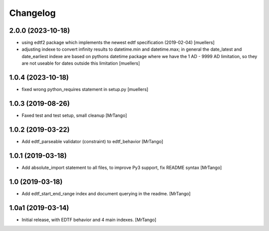 Changelog
=========


2.0.0 (2023-10-18)
------------------

- using edtf2 package which implements the newest edtf specification (2019-02-04) [muellers]
- adjusting indexe to convert infinity results to datetime.min and datetime.max; in general the date_latest and date_earliest indexe are based on pythons datetime package where we have the 1 AD - 9999 AD limitation, so they are not useable for dates outside this limitation [muellers]

1.0.4 (2023-10-18)
------------------

- fixed wrong python_requires statement in setup.py [muellers]


1.0.3 (2019-08-26)
------------------

- Faxed test and test setup, small cleanup
  [MrTango]


1.0.2 (2019-03-22)
------------------

- Add edtf_parseable validator (constraint) to edtf_behavior
  [MrTango]


1.0.1 (2019-03-18)
------------------

- Add absolute_import statement to all files, to improve Py3 support, fix README syntax
  [MrTango]


1.0 (2019-03-18)
----------------

- Add edtf_start_end_range index and document querying in the readme.
  [MrTango]


1.0a1 (2019-03-14)
------------------

- Initial release, with EDTF behavior and 4 main indexes.
  [MrTango]

